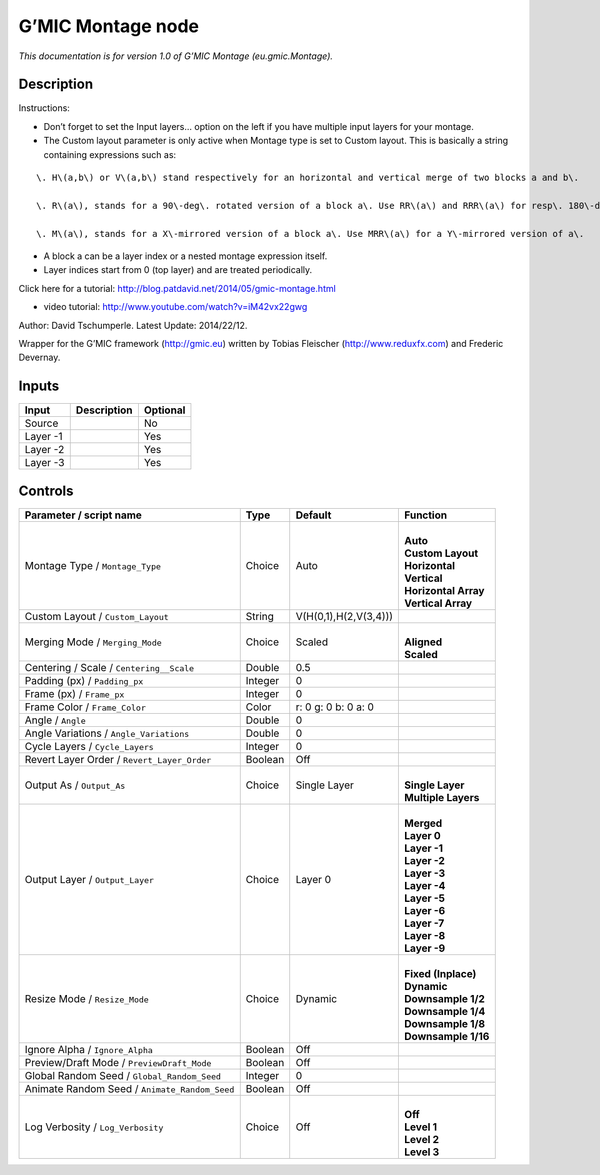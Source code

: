 .. _eu.gmic.Montage:

.. raw:: html

   <!-- Do not edit this file! It is generated automatically by Natron itself. -->

G’MIC Montage node
==================

*This documentation is for version 1.0 of G’MIC Montage (eu.gmic.Montage).*

Description
-----------

Instructions:

- Don’t forget to set the Input layers... option on the left if you have multiple input layers for your montage.

- The Custom layout parameter is only active when Montage type is set to Custom layout. This is basically a string containing expressions such as:

::

    \. H\(a,b\) or V\(a,b\) stand respectively for an horizontal and vertical merge of two blocks a and b\. 

    \. R\(a\), stands for a 90\-deg\. rotated version of a block a\. Use RR\(a\) and RRR\(a\) for resp\. 180\-deg and 270\-deg\. rotations\. 

    \. M\(a\), stands for a X\-mirrored version of a block a\. Use MRR\(a\) for a Y\-mirrored version of a\.

- A block a can be a layer index or a nested montage expression itself.

- Layer indices start from 0 (top layer) and are treated periodically.

Click here for a tutorial: http://blog.patdavid.net/2014/05/gmic-montage.html

+ video tutorial: http://www.youtube.com/watch?v=iM42vx22gwg

Author: David Tschumperle. Latest Update: 2014/22/12.

Wrapper for the G’MIC framework (http://gmic.eu) written by Tobias Fleischer (http://www.reduxfx.com) and Frederic Devernay.

Inputs
------

+----------+-------------+----------+
| Input    | Description | Optional |
+==========+=============+==========+
| Source   |             | No       |
+----------+-------------+----------+
| Layer -1 |             | Yes      |
+----------+-------------+----------+
| Layer -2 |             | Yes      |
+----------+-------------+----------+
| Layer -3 |             | Yes      |
+----------+-------------+----------+

Controls
--------

.. tabularcolumns:: |>{\raggedright}p{0.2\columnwidth}|>{\raggedright}p{0.06\columnwidth}|>{\raggedright}p{0.07\columnwidth}|p{0.63\columnwidth}|

.. cssclass:: longtable

+-----------------------------------------------+---------+-----------------------+------------------------+
| Parameter / script name                       | Type    | Default               | Function               |
+===============================================+=========+=======================+========================+
| Montage Type / ``Montage_Type``               | Choice  | Auto                  | |                      |
|                                               |         |                       | | **Auto**             |
|                                               |         |                       | | **Custom Layout**    |
|                                               |         |                       | | **Horizontal**       |
|                                               |         |                       | | **Vertical**         |
|                                               |         |                       | | **Horizontal Array** |
|                                               |         |                       | | **Vertical Array**   |
+-----------------------------------------------+---------+-----------------------+------------------------+
| Custom Layout / ``Custom_Layout``             | String  | V(H(0,1),H(2,V(3,4))) |                        |
+-----------------------------------------------+---------+-----------------------+------------------------+
| Merging Mode / ``Merging_Mode``               | Choice  | Scaled                | |                      |
|                                               |         |                       | | **Aligned**          |
|                                               |         |                       | | **Scaled**           |
+-----------------------------------------------+---------+-----------------------+------------------------+
| Centering / Scale / ``Centering__Scale``      | Double  | 0.5                   |                        |
+-----------------------------------------------+---------+-----------------------+------------------------+
| Padding (px) / ``Padding_px``                 | Integer | 0                     |                        |
+-----------------------------------------------+---------+-----------------------+------------------------+
| Frame (px) / ``Frame_px``                     | Integer | 0                     |                        |
+-----------------------------------------------+---------+-----------------------+------------------------+
| Frame Color / ``Frame_Color``                 | Color   | r: 0 g: 0 b: 0 a: 0   |                        |
+-----------------------------------------------+---------+-----------------------+------------------------+
| Angle / ``Angle``                             | Double  | 0                     |                        |
+-----------------------------------------------+---------+-----------------------+------------------------+
| Angle Variations / ``Angle_Variations``       | Double  | 0                     |                        |
+-----------------------------------------------+---------+-----------------------+------------------------+
| Cycle Layers / ``Cycle_Layers``               | Integer | 0                     |                        |
+-----------------------------------------------+---------+-----------------------+------------------------+
| Revert Layer Order / ``Revert_Layer_Order``   | Boolean | Off                   |                        |
+-----------------------------------------------+---------+-----------------------+------------------------+
| Output As / ``Output_As``                     | Choice  | Single Layer          | |                      |
|                                               |         |                       | | **Single Layer**     |
|                                               |         |                       | | **Multiple Layers**  |
+-----------------------------------------------+---------+-----------------------+------------------------+
| Output Layer / ``Output_Layer``               | Choice  | Layer 0               | |                      |
|                                               |         |                       | | **Merged**           |
|                                               |         |                       | | **Layer 0**          |
|                                               |         |                       | | **Layer -1**         |
|                                               |         |                       | | **Layer -2**         |
|                                               |         |                       | | **Layer -3**         |
|                                               |         |                       | | **Layer -4**         |
|                                               |         |                       | | **Layer -5**         |
|                                               |         |                       | | **Layer -6**         |
|                                               |         |                       | | **Layer -7**         |
|                                               |         |                       | | **Layer -8**         |
|                                               |         |                       | | **Layer -9**         |
+-----------------------------------------------+---------+-----------------------+------------------------+
| Resize Mode / ``Resize_Mode``                 | Choice  | Dynamic               | |                      |
|                                               |         |                       | | **Fixed (Inplace)**  |
|                                               |         |                       | | **Dynamic**          |
|                                               |         |                       | | **Downsample 1/2**   |
|                                               |         |                       | | **Downsample 1/4**   |
|                                               |         |                       | | **Downsample 1/8**   |
|                                               |         |                       | | **Downsample 1/16**  |
+-----------------------------------------------+---------+-----------------------+------------------------+
| Ignore Alpha / ``Ignore_Alpha``               | Boolean | Off                   |                        |
+-----------------------------------------------+---------+-----------------------+------------------------+
| Preview/Draft Mode / ``PreviewDraft_Mode``    | Boolean | Off                   |                        |
+-----------------------------------------------+---------+-----------------------+------------------------+
| Global Random Seed / ``Global_Random_Seed``   | Integer | 0                     |                        |
+-----------------------------------------------+---------+-----------------------+------------------------+
| Animate Random Seed / ``Animate_Random_Seed`` | Boolean | Off                   |                        |
+-----------------------------------------------+---------+-----------------------+------------------------+
| Log Verbosity / ``Log_Verbosity``             | Choice  | Off                   | |                      |
|                                               |         |                       | | **Off**              |
|                                               |         |                       | | **Level 1**          |
|                                               |         |                       | | **Level 2**          |
|                                               |         |                       | | **Level 3**          |
+-----------------------------------------------+---------+-----------------------+------------------------+
